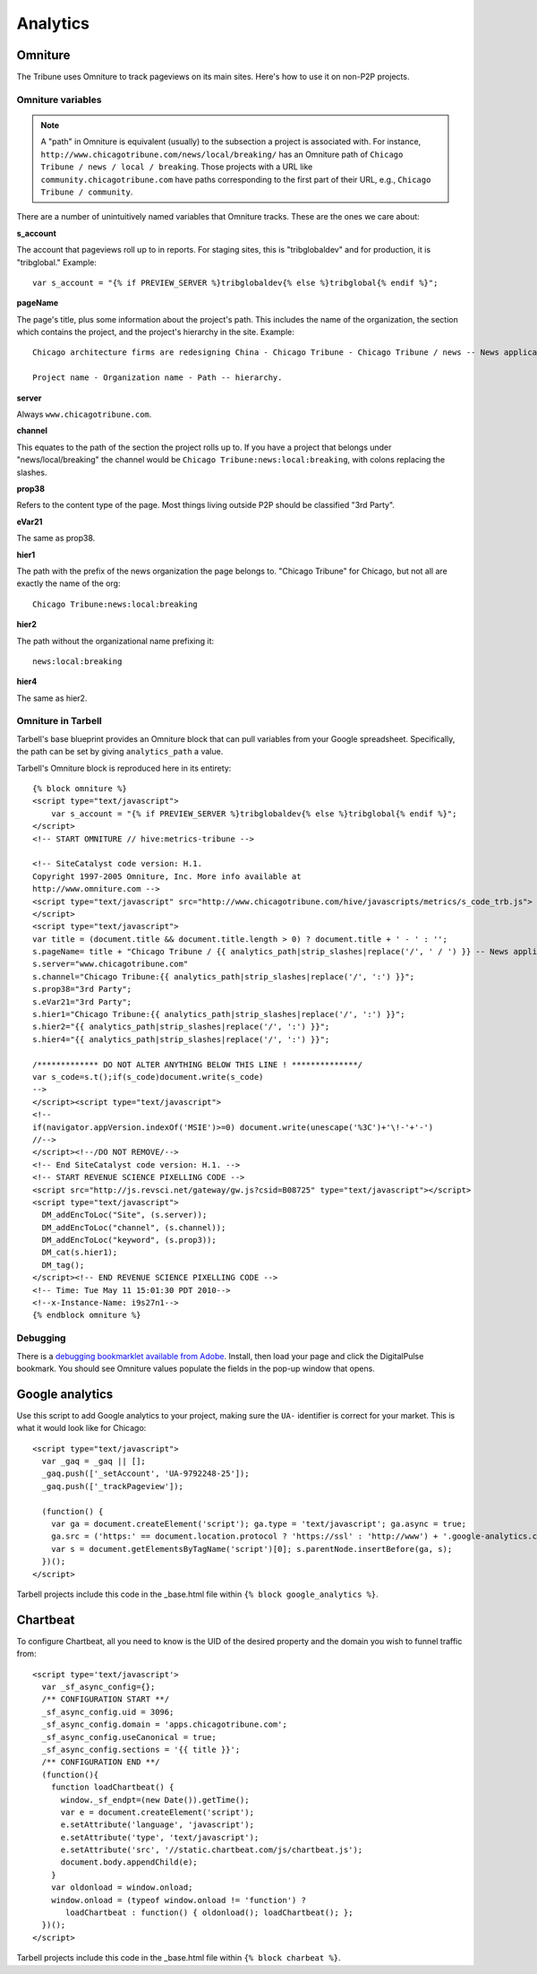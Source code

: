 Analytics
=========

Omniture
--------
.. NOTE: Due to refactoring that needs to happen with our omniture library, it is not currently documented.
  See this ticket for information on using omniture.js: https://tribune.unfuddle.com/a#/projects/6/tickets/by_number/566

The Tribune uses Omniture to track pageviews on its main sites. Here's how to use it on non-P2P projects.

Omniture variables
^^^^^^^^^^^^^^^^^^

.. note::
  A "path" in Omniture is equivalent (usually) to the subsection a project is associated with. For instance,
  ``http://www.chicagotribune.com/news/local/breaking/`` has an Omniture path of
  ``Chicago Tribune / news / local / breaking``. Those projects with a URL like ``community.chicagotribune.com``
  have paths corresponding to the first part of their URL, e.g., ``Chicago Tribune / community``.

There are a number of unintuitively named variables that Omniture tracks. These are the ones we care about:

**s_account**

The account that pageviews roll up to in reports. For staging sites, this is "tribglobaldev" and for production,
it is "tribglobal." Example::

  var s_account = "{% if PREVIEW_SERVER %}tribglobaldev{% else %}tribglobal{% endif %}";

**pageName**

The page's title, plus some information about the project's path. This includes the name of the organization, the
section which contains the project, and the project's hierarchy in the site. Example::
  Chicago architecture firms are redesigning China - Chicago Tribune - Chicago Tribune / news -- News application, 3rd Party.

  Project name - Organization name - Path -- hierarchy.

**server**

Always ``www.chicagotribune.com``.

**channel**

This equates to the path of the section the project rolls up to. If you have a project that belongs under
"news/local/breaking" the channel would be ``Chicago Tribune:news:local:breaking``, with colons replacing the slashes.

**prop38**

Refers to the content type of the page. Most things living outside P2P should be classified "3rd Party".

**eVar21**

The same as prop38.

**hier1**

The path with the prefix of the news organization the page belongs to. "Chicago Tribune" for Chicago, but not all
are exactly the name of the org::

  Chicago Tribune:news:local:breaking

**hier2**

The path without the organizational name prefixing it::

  news:local:breaking

**hier4**

The same as hier2.


Omniture in Tarbell
^^^^^^^^^^^^^^^^^^^
Tarbell's base blueprint provides an Omniture block that can pull variables from your Google spreadsheet. Specifically,
the path can be set by giving ``analytics_path`` a value.

Tarbell's Omniture block is reproduced here in its entirety::

  {% block omniture %}
  <script type="text/javascript">
      var s_account = "{% if PREVIEW_SERVER %}tribglobaldev{% else %}tribglobal{% endif %}";
  </script>
  <!-- START OMNITURE // hive:metrics-tribune -->

  <!-- SiteCatalyst code version: H.1.
  Copyright 1997-2005 Omniture, Inc. More info available at
  http://www.omniture.com -->
  <script type="text/javascript" src="http://www.chicagotribune.com/hive/javascripts/metrics/s_code_trb.js">
  </script>
  <script type="text/javascript">
  var title = (document.title && document.title.length > 0) ? document.title + ' - ' : '';
  s.pageName= title + "Chicago Tribune / {{ analytics_path|strip_slashes|replace('/', ' / ') }} -- News application, 3rd Party"; 
  s.server="www.chicagotribune.com"
  s.channel="Chicago Tribune:{{ analytics_path|strip_slashes|replace('/', ':') }}";
  s.prop38="3rd Party";
  s.eVar21="3rd Party";
  s.hier1="Chicago Tribune:{{ analytics_path|strip_slashes|replace('/', ':') }}";
  s.hier2="{{ analytics_path|strip_slashes|replace('/', ':') }}";
  s.hier4="{{ analytics_path|strip_slashes|replace('/', ':') }}";

  /************* DO NOT ALTER ANYTHING BELOW THIS LINE ! **************/
  var s_code=s.t();if(s_code)document.write(s_code)
  -->
  </script><script type="text/javascript">
  <!--
  if(navigator.appVersion.indexOf('MSIE')>=0) document.write(unescape('%3C')+'\!-'+'-')
  //-->
  </script><!--/DO NOT REMOVE/-->
  <!-- End SiteCatalyst code version: H.1. -->
  <!-- START REVENUE SCIENCE PIXELLING CODE -->
  <script src="http://js.revsci.net/gateway/gw.js?csid=B08725" type="text/javascript"></script>
  <script type="text/javascript">
    DM_addEncToLoc("Site", (s.server));
    DM_addEncToLoc("channel", (s.channel));
    DM_addEncToLoc("keyword", (s.prop3));
    DM_cat(s.hier1);
    DM_tag();
  </script><!-- END REVENUE SCIENCE PIXELLING CODE -->
  <!-- Time: Tue May 11 15:01:30 PDT 2010-->
  <!--x-Instance-Name: i9s27n1-->
  {% endblock omniture %}

Debugging
^^^^^^^^^

There is a `debugging bookmarklet available from Adobe <http://blogs.adobe.com/digitalmarketing/analytics/meet-the-new-digitalpulse-debugger/>`_.
Install, then load your page and click the DigitalPulse bookmark. You should see Omniture values populate the fields in the
pop-up window that opens.

Google analytics
----------------

Use this script to add Google analytics to your project, making sure the ``UA-`` identifier is correct for your market.
This is what it would look like for Chicago::

  <script type="text/javascript">
    var _gaq = _gaq || [];
    _gaq.push(['_setAccount', 'UA-9792248-25']);
    _gaq.push(['_trackPageview']);

    (function() {
      var ga = document.createElement('script'); ga.type = 'text/javascript'; ga.async = true;
      ga.src = ('https:' == document.location.protocol ? 'https://ssl' : 'http://www') + '.google-analytics.com/ga.js';
      var s = document.getElementsByTagName('script')[0]; s.parentNode.insertBefore(ga, s);
    })();
  </script>

Tarbell projects include this code in the _base.html file within ``{% block google_analytics %}``.


Chartbeat
---------

To configure Chartbeat, all you need to know is the UID of the desired property and the domain you wish to funnel
traffic from::

  <script type='text/javascript'>
    var _sf_async_config={};
    /** CONFIGURATION START **/
    _sf_async_config.uid = 3096;
    _sf_async_config.domain = 'apps.chicagotribune.com';
    _sf_async_config.useCanonical = true;
    _sf_async_config.sections = '{{ title }}';
    /** CONFIGURATION END **/
    (function(){
      function loadChartbeat() {
        window._sf_endpt=(new Date()).getTime();
        var e = document.createElement('script');
        e.setAttribute('language', 'javascript');
        e.setAttribute('type', 'text/javascript');
        e.setAttribute('src', '//static.chartbeat.com/js/chartbeat.js');
        document.body.appendChild(e);
      }
      var oldonload = window.onload;
      window.onload = (typeof window.onload != 'function') ?
         loadChartbeat : function() { oldonload(); loadChartbeat(); };
    })();
  </script>


Tarbell projects include this code in the _base.html file within ``{% block charbeat %}``.
